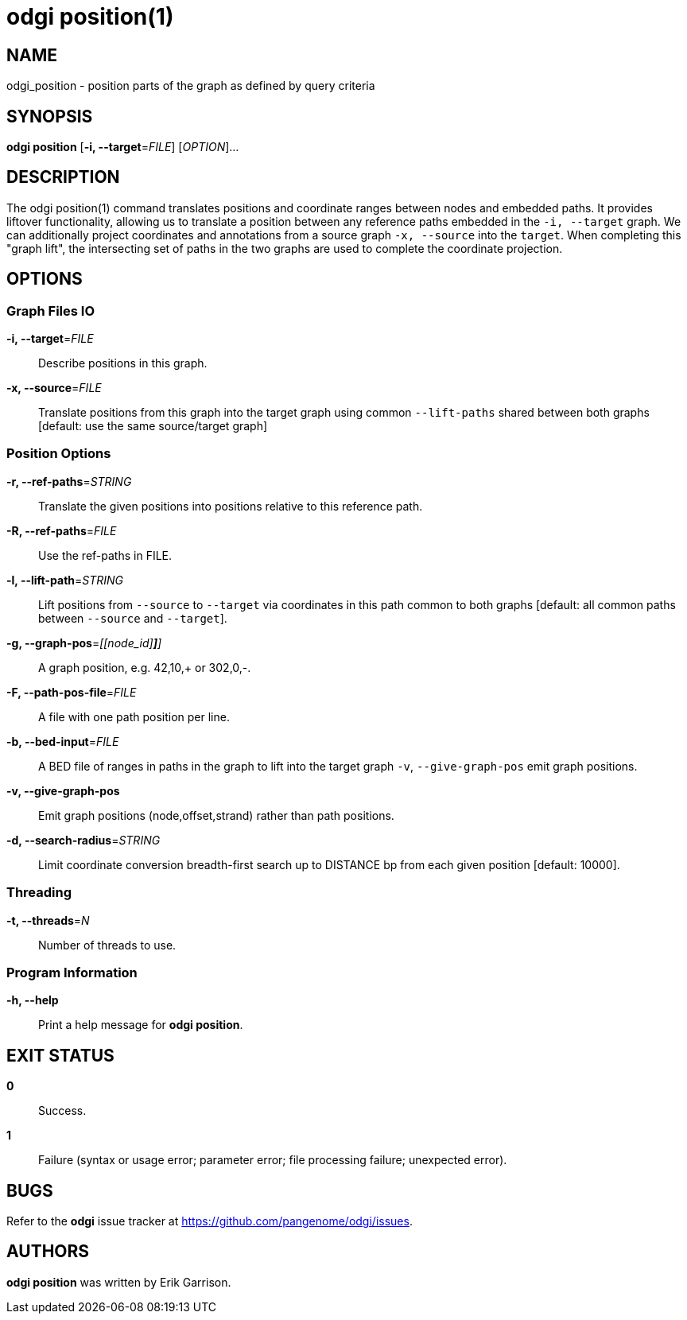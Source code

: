 = odgi position(1)
ifdef::backend-manpage[]
Erik Garrison
:doctype: manpage
:release-version: v0.6.0
:man manual: odgi position
:man source: odgi v0.6.0
:page-layout: base
endif::[]

== NAME

odgi_position - position parts of the graph as defined by query criteria


== SYNOPSIS

*odgi position* [*-i, --target*=_FILE_] [_OPTION_]...

== DESCRIPTION

The odgi position(1) command translates positions and coordinate ranges between nodes and embedded paths.
It provides liftover functionality, allowing us to translate a position between any reference paths embedded in the `-i, --target` graph.
We can additionally project coordinates and annotations from a source graph `-x, --source` into the `target`.
When completing this "graph lift", the intersecting set of paths in the two graphs are used to complete the coordinate projection.

== OPTIONS

=== Graph Files IO

*-i, --target*=_FILE_::
  Describe positions in this graph.

*-x, --source*=_FILE_::
  Translate positions from this graph into the target graph using common `--lift-paths` shared between both graphs [default: use the same source/target
graph]


=== Position Options

*-r, --ref-paths*=_STRING_::
  Translate the given positions into positions relative to this reference path.

*-R, --ref-paths*=_FILE_::
  Use the ref-paths in FILE.

*-l, --lift-path*=_STRING_::
  Lift positions from `--source` to `--target` via coordinates in this path common to both graphs [default: all common paths
between `--source` and `--target`].

*-g, --graph-pos*=_[[node_id][,offset[,(+|-)]*]*]_::
  A graph position, e.g. 42,10,+ or 302,0,-.

*-F, --path-pos-file*=_FILE_::
  A file with one path position per line.

*-b, --bed-input*=_FILE_::
  A BED file of ranges in paths in the graph to lift into the target graph `-v`, `--give-graph-pos` emit graph positions.

*-v, --give-graph-pos*::
  Emit graph positions (node,offset,strand) rather than path positions.


*-d, --search-radius*=_STRING_::
  Limit coordinate conversion breadth-first search up to DISTANCE bp from each given position [default: 10000].


=== Threading

*-t, --threads*=_N_::
  Number of threads to use.


=== Program Information

*-h, --help*::
  Print a help message for *odgi position*.


== EXIT STATUS

*0*::
  Success.

*1*::
  Failure (syntax or usage error; parameter error; file processing failure; unexpected error).

== BUGS

Refer to the *odgi* issue tracker at https://github.com/pangenome/odgi/issues.

== AUTHORS

*odgi position* was written by Erik Garrison.

ifdef::backend-manpage[]
== RESOURCES

*Project web site:* https://github.com/pangenome/odgi

*Git source repository on GitHub:* https://github.com/pangenome/odgi

*GitHub organization:* https://github.com/pangenome

*Discussion list / forum:* https://github.com/pangenome/odgi/issues

== COPYING

The MIT License (MIT)

Copyright (c) 2019-2021 Erik Garrison

Permission is hereby granted, free of charge, to any person obtaining a copy of
this software and associated documentation files (the "Software"), to deal in
the Software without restriction, including without limitation the rights to
use, copy, modify, merge, publish, distribute, sublicense, and/or sell copies of
the Software, and to permit persons to whom the Software is furnished to do so,
subject to the following conditions:

The above copyright notice and this permission notice shall be included in all
copies or substantial portions of the Software.

THE SOFTWARE IS PROVIDED "AS IS", WITHOUT WARRANTY OF ANY KIND, EXPRESS OR
IMPLIED, INCLUDING BUT NOT LIMITED TO THE WARRANTIES OF MERCHANTABILITY, FITNESS
FOR A PARTICULAR PURPOSE AND NONINFRINGEMENT. IN NO EVENT SHALL THE AUTHORS OR
COPYRIGHT HOLDERS BE LIABLE FOR ANY CLAIM, DAMAGES OR OTHER LIABILITY, WHETHER
IN AN ACTION OF CONTRACT, TORT OR OTHERWISE, ARISING FROM, OUT OF OR IN
CONNECTION WITH THE SOFTWARE OR THE USE OR OTHER DEALINGS IN THE SOFTWARE.
endif::[]
